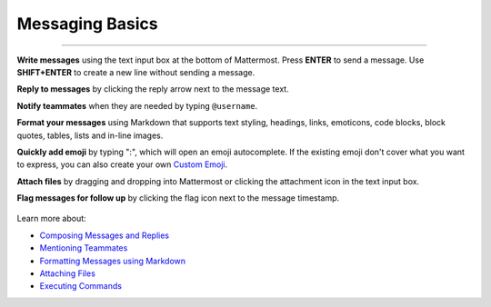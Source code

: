 Messaging Basics
================

--------------

**Write messages** using the text input box at the bottom of Mattermost.
Press **ENTER** to send a message. Use **SHIFT+ENTER** to create a new
line without sending a message.

**Reply to messages** by clicking the reply arrow next to the message
text.

.. image:: ../../images/replyIcon.PNG
   :alt: reply arrow

**Notify teammates** when they are needed by typing ``@username``.

**Format your messages** using Markdown that supports text styling,
headings, links, emoticons, code blocks, block quotes, tables, lists and
in-line images.

.. image:: ../../images/messagesTable1.PNG
   :alt: markdown

**Quickly add emoji** by typing ":", which will open an emoji
autocomplete. If the existing emoji don't cover what you want to
express, you can also create your own `Custom
Emoji <http://docs.mattermost.com/help/settings/custom-emoji.html>`__.

**Attach files** by dragging and dropping into Mattermost or clicking
the attachment icon in the text input box.

**Flag messages for follow up** by clicking the flag icon next to the
message timestamp.

.. figure:: ../../images/flagicon.png
   :alt: flags

Learn more about: 

* `Composing Messages and Replies <http://docs.mattermost.com/help/messaging/sending-messages.html>`__
* `Mentioning Teammates <http://docs.mattermost.com/help/messaging/mentioning-teammates.html>`__
* `Formatting Messages using Markdown <http://docs.mattermost.com/help/messaging/formatting-text.html>`__
* `Attaching Files <http://docs.mattermost.com/help/messaging/attaching-files.html>`__
* `Executing Commands <http://docs.mattermost.com/help/messaging/executing-commands.html>`__
